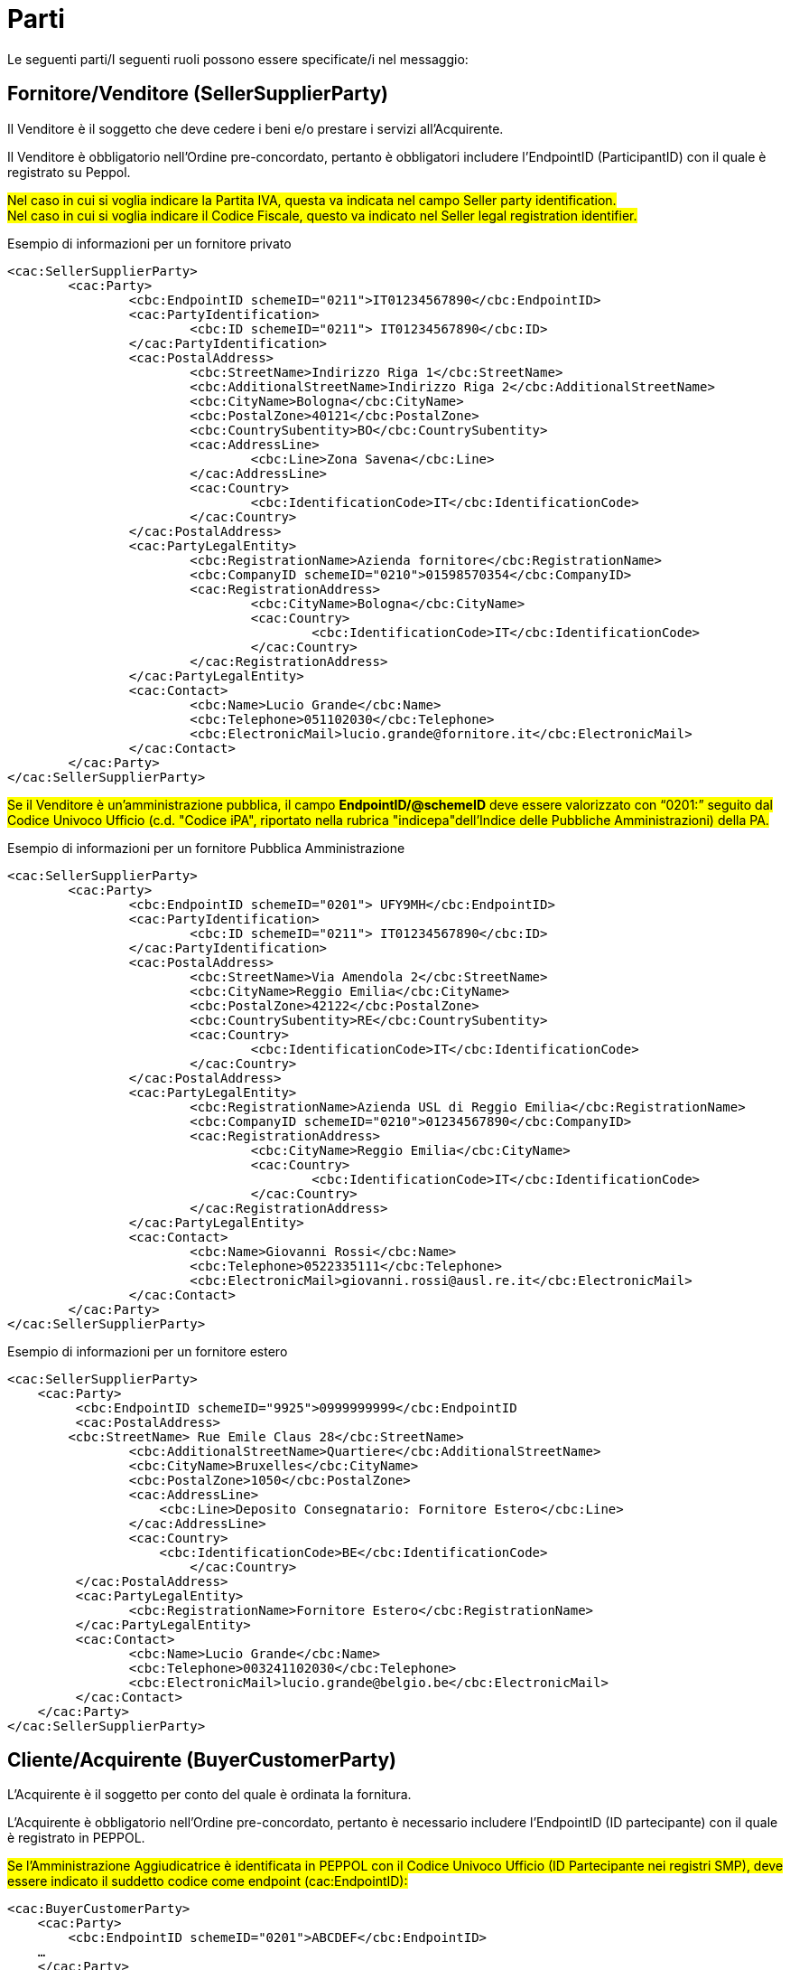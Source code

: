 [[parti]]
= Parti

Le seguenti parti/I seguenti ruoli possono essere specificate/i nel messaggio:

== Fornitore/Venditore (SellerSupplierParty)

Il Venditore è il soggetto che deve cedere i beni e/o prestare i servizi all’Acquirente. 

Il Venditore è obbligatorio nell’Ordine pre-concordato, pertanto è obbligatori includere l’EndpointID (ParticipantID) con il quale è registrato su Peppol.

#Nel caso in cui si voglia indicare la Partita IVA, questa va indicata nel campo Seller party identification.# +
#Nel caso in cui si voglia indicare il Codice Fiscale, questo va indicato nel Seller legal registration identifier.#


.Esempio di informazioni per un fornitore privato
[source, xml, indent=0]
----
<cac:SellerSupplierParty>
	<cac:Party>
		<cbc:EndpointID schemeID="0211">IT01234567890</cbc:EndpointID>
		<cac:PartyIdentification>
			<cbc:ID schemeID="0211"> IT01234567890</cbc:ID>
		</cac:PartyIdentification>
		<cac:PostalAddress>
			<cbc:StreetName>Indirizzo Riga 1</cbc:StreetName>
			<cbc:AdditionalStreetName>Indirizzo Riga 2</cbc:AdditionalStreetName>
			<cbc:CityName>Bologna</cbc:CityName>
			<cbc:PostalZone>40121</cbc:PostalZone>
			<cbc:CountrySubentity>BO</cbc:CountrySubentity>
			<cac:AddressLine>
				<cbc:Line>Zona Savena</cbc:Line>
			</cac:AddressLine>
			<cac:Country>
				<cbc:IdentificationCode>IT</cbc:IdentificationCode>
			</cac:Country>
		</cac:PostalAddress>
		<cac:PartyLegalEntity>
			<cbc:RegistrationName>Azienda fornitore</cbc:RegistrationName>
			<cbc:CompanyID schemeID="0210">01598570354</cbc:CompanyID>
			<cac:RegistrationAddress>
				<cbc:CityName>Bologna</cbc:CityName>
				<cac:Country>
					<cbc:IdentificationCode>IT</cbc:IdentificationCode>
				</cac:Country>
			</cac:RegistrationAddress>
		</cac:PartyLegalEntity>
		<cac:Contact>
			<cbc:Name>Lucio Grande</cbc:Name>
			<cbc:Telephone>051102030</cbc:Telephone>
			<cbc:ElectronicMail>lucio.grande@fornitore.it</cbc:ElectronicMail>
		</cac:Contact>
	</cac:Party>
</cac:SellerSupplierParty>
----

#Se il Venditore è un’amministrazione pubblica, il campo *EndpointID/@schemeID* deve essere valorizzato con “0201:” seguito dal Codice Univoco Ufficio (c.d. "Codice iPA", riportato nella rubrica "indicepa"dell'Indice delle Pubbliche Amministrazioni) della PA.#

.Esempio di informazioni per un fornitore Pubblica Amministrazione
[source, xml, indent=0]
----
<cac:SellerSupplierParty>
	<cac:Party>
		<cbc:EndpointID schemeID="0201"> UFY9MH</cbc:EndpointID>
		<cac:PartyIdentification>
			<cbc:ID schemeID="0211"> IT01234567890</cbc:ID>
		</cac:PartyIdentification>
		<cac:PostalAddress>
			<cbc:StreetName>Via Amendola 2</cbc:StreetName>
			<cbc:CityName>Reggio Emilia</cbc:CityName>
			<cbc:PostalZone>42122</cbc:PostalZone>
			<cbc:CountrySubentity>RE</cbc:CountrySubentity>
			<cac:Country>
				<cbc:IdentificationCode>IT</cbc:IdentificationCode>
			</cac:Country>
		</cac:PostalAddress>
		<cac:PartyLegalEntity>
			<cbc:RegistrationName>Azienda USL di Reggio Emilia</cbc:RegistrationName>
			<cbc:CompanyID schemeID="0210">01234567890</cbc:CompanyID>
			<cac:RegistrationAddress>
				<cbc:CityName>Reggio Emilia</cbc:CityName>
				<cac:Country>
					<cbc:IdentificationCode>IT</cbc:IdentificationCode>
				</cac:Country>
			</cac:RegistrationAddress>
		</cac:PartyLegalEntity>
		<cac:Contact>
			<cbc:Name>Giovanni Rossi</cbc:Name>
			<cbc:Telephone>0522335111</cbc:Telephone>
			<cbc:ElectronicMail>giovanni.rossi@ausl.re.it</cbc:ElectronicMail>
		</cac:Contact>
	</cac:Party>
</cac:SellerSupplierParty>
----

.Esempio di informazioni per un fornitore estero
[source, xml, indent=0]
----
<cac:SellerSupplierParty>
    <cac:Party>
	 <cbc:EndpointID schemeID="9925">0999999999</cbc:EndpointID
	 <cac:PostalAddress>
        <cbc:StreetName> Rue Emile Claus 28</cbc:StreetName>
		<cbc:AdditionalStreetName>Quartiere</cbc:AdditionalStreetName>
		<cbc:CityName>Bruxelles</cbc:CityName>
		<cbc:PostalZone>1050</cbc:PostalZone>
		<cac:AddressLine>
		    <cbc:Line>Deposito Consegnatario: Fornitore Estero</cbc:Line>
		</cac:AddressLine>
		<cac:Country>
		    <cbc:IdentificationCode>BE</cbc:IdentificationCode>
			</cac:Country>
	 </cac:PostalAddress>
	 <cac:PartyLegalEntity>
	 	<cbc:RegistrationName>Fornitore Estero</cbc:RegistrationName>
	 </cac:PartyLegalEntity>
	 <cac:Contact>
	 	<cbc:Name>Lucio Grande</cbc:Name>
	 	<cbc:Telephone>003241102030</cbc:Telephone>
	 	<cbc:ElectronicMail>lucio.grande@belgio.be</cbc:ElectronicMail>
	 </cac:Contact>
    </cac:Party>
</cac:SellerSupplierParty>
----


== Cliente/Acquirente (BuyerCustomerParty)

L'Acquirente è il soggetto per conto del quale è ordinata la
fornitura.

L'Acquirente è obbligatorio nell’Ordine pre-concordato,  pertanto è necessario includere l’EndpointID (ID partecipante) con il quale è registrato in PEPPOL. 


#Se l’Amministrazione Aggiudicatrice è identificata in PEPPOL con il Codice Univoco Ufficio (ID Partecipante nei registri SMP), deve essere indicato il suddetto codice come endpoint (cac:EndpointID):#

[source, xml, indent=0]
----
<cac:BuyerCustomerParty>
    <cac:Party>
        <cbc:EndpointID schemeID="0201">ABCDEF</cbc:EndpointID>
    …
    </cac:Party>
</cac:BuyerCustomerParty>
----

#Nel caso in cui si voglia indicare la Partita IVA, questa va indicata nel campo Buyer party identification.# +
#Nel caso in cui si voglia indicare il Codice Fiscale, questo va indicato nel Buyer legal registration identifier.#


.Esempio di informazioni del cliente
[source, xml, indent=0]
----
<cac:BuyerCustomerParty>
	<cac:Party>
		<cbc:EndpointID schemeID="0201">UFY9MH</cbc:EndpointID>
		<cac:PartyIdentification>
			<cbc:ID schemeID="0211">IT01598570354</cbc:ID>
		</cac:PartyIdentification>
		<cac:PostalAddress>
			<cbc:StreetName>Via Amendola 2</cbc:StreetName>
			<cbc:CityName>Reggio Emilia</cbc:CityName>
			<cbc:PostalZone>42122</cbc:PostalZone>
			<cbc:CountrySubentity>RE</cbc:CountrySubentity>
			<cac:Country>
				<cbc:IdentificationCode>IT</cbc:IdentificationCode>
			</cac:Country>
		</cac:PostalAddress>
		<cac:PartyLegalEntity>
			<cbc:RegistrationName>Azienda USL di Reggio Emilia</cbc:RegistrationName>
			<cbc:CompanyID schemeID="0210">01598570354</cbc:CompanyID>
		</cac:PartyLegalEntity>
	</cac:Party>
</cac:BuyerCustomerParty>
----

== Committente (OriginatorCustomerParty)

La parte che emette l’Ordine. Di solito è l’utente finale.  Le informazioni presenti nel messaggio dell’ordine pre-concordato inerenti al Committente sono facoltative.

#Nel caso in cui si volesse inserire o la Partita IVA o il Codice Fiscale, questi vanno indicati *Seller party identification*, preceduti rispettivamente dagli attributi "schemedID" valorizzati con "0211" per la Partita IVA oppure "0210" per il Codice Fiscale. Non è possibile indicare sia la Partita IVA sia il CF per il Venditore nell'Ordine pre-concordato.#

.Esempio
[source, xml, indent=0]
----
<cac:OriginatorCustomerParty>
        <cac:Party>
                <cac:PartyIdentification>
                        <cbc:ID schemeID="0210">01598570354</cbc:ID>
                </cac:PartyIdentification>
                <cac:PartyName>
                        <cbc:Name>Information services</cbc:Name>
                </cac:PartyName>
        </cac:Party>
</cac:OriginatorCustomerParty>
----

==  Intestatario fattura (AccountingCustomerParty)

L’Intestatario della fattura è la persona giuridica e riceve la fattura relativa all’ordine.  Le informazioni sull’Intestatario della fattura sono opzionali nel messaggio dell’Ordine pre-concordato.

#Nel caso in cui si volesse inserire o la Partita IVA o il Codice Fiscale, questi vanno indicati *Seller party identification*, preceduti rispettivamente dagli attributi "schemedID" valorizzati con "0211" per la Partita IVA oppure "0210" per il Codice Fiscale. Non è possibile indicare sia la Partita IVA sia il CF per il Venditore nell'Ordine pre-concordato.#

.Esempio
[source, xml, indent=0]
----
<cac:AccountingCustomerParty>
        <cac:Party>
                <cac:PartyIdentification>
                        <cbc:ID schemeID="0211">IT01234567890</cbc:ID>
                </cac:PartyIdentification>
                <cac:PartyName>
                        <cbc:Name>Information services</cbc:Name>
                </cac:PartyName>
        </cac:Party>
</cac:AccountingCustomerParty>
----
